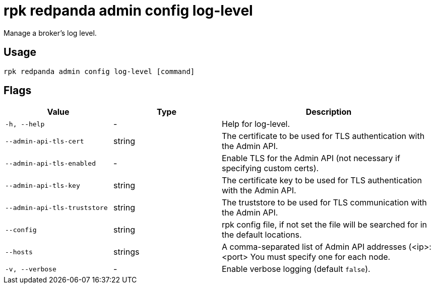 = rpk redpanda admin config log-level
:description: rpk redpanda admin config log-level
:rpk_version: v23.1.6 (rev cc47e1ad1)

Manage a broker's log level.

== Usage

[,bash]
----
rpk redpanda admin config log-level [command]
----

== Flags


[cols="1m,1a,2a"]
|===
|*Value* |*Type* |*Description*

|-h, --help |- |Help for log-level.

|--admin-api-tls-cert |string |The certificate to be used for TLS
authentication with the Admin API.

|--admin-api-tls-enabled |- |Enable TLS for the Admin API (not necessary
if specifying custom certs).

|--admin-api-tls-key |string |The certificate key to be used for TLS
authentication with the Admin API.

|--admin-api-tls-truststore |string |The truststore to be used for TLS
communication with the Admin API.

|--config |string |rpk config file, if not set the file will be searched
for in the default locations.

|--hosts |strings |A comma-separated list of Admin API addresses
(<ip>:<port> You must specify one for each node.

|-v, --verbose |- |Enable verbose logging (default `false`).
|===

